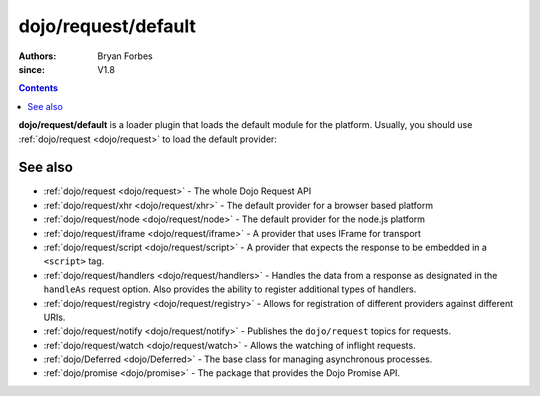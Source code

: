 .. _dojo/request/default:

====================
dojo/request/default
====================

:authors: Bryan Forbes
:since: V1.8

.. contents ::
    :depth: 2

**dojo/request/default** is a loader plugin that loads the default module for the platform. Usually, you should use
:ref:`dojo/request <dojo/request>` to load the default provider:

.. js ::

  require(["dojo/request"], function(request){
    request("request.html").then(function(response){
      // do something with results
    }, function(err){
      // handle an error condition
    }, function(evt){
      // handle a progress event
    });
  });

See also
========

* :ref:`dojo/request <dojo/request>` - The whole Dojo Request API

* :ref:`dojo/request/xhr <dojo/request/xhr>` - The default provider for a browser based platform

* :ref:`dojo/request/node <dojo/request/node>` - The default provider for the node.js platform

* :ref:`dojo/request/iframe <dojo/request/iframe>` - A provider that uses IFrame for transport

* :ref:`dojo/request/script <dojo/request/script>` - A provider that expects the response to be embedded in a
  ``<script>`` tag.

* :ref:`dojo/request/handlers <dojo/request/handlers>` - Handles the data from a response as designated in the
  ``handleAs`` request option. Also provides the ability to register additional types of handlers.

* :ref:`dojo/request/registry <dojo/request/registry>` - Allows for registration of different providers against
  different URIs.

* :ref:`dojo/request/notify <dojo/request/notify>` - Publishes the ``dojo/request`` topics for requests.

* :ref:`dojo/request/watch <dojo/request/watch>` - Allows the watching of inflight requests.

* :ref:`dojo/Deferred <dojo/Deferred>` - The base class for managing asynchronous processes.

* :ref:`dojo/promise <dojo/promise>` - The package that provides the Dojo Promise API.